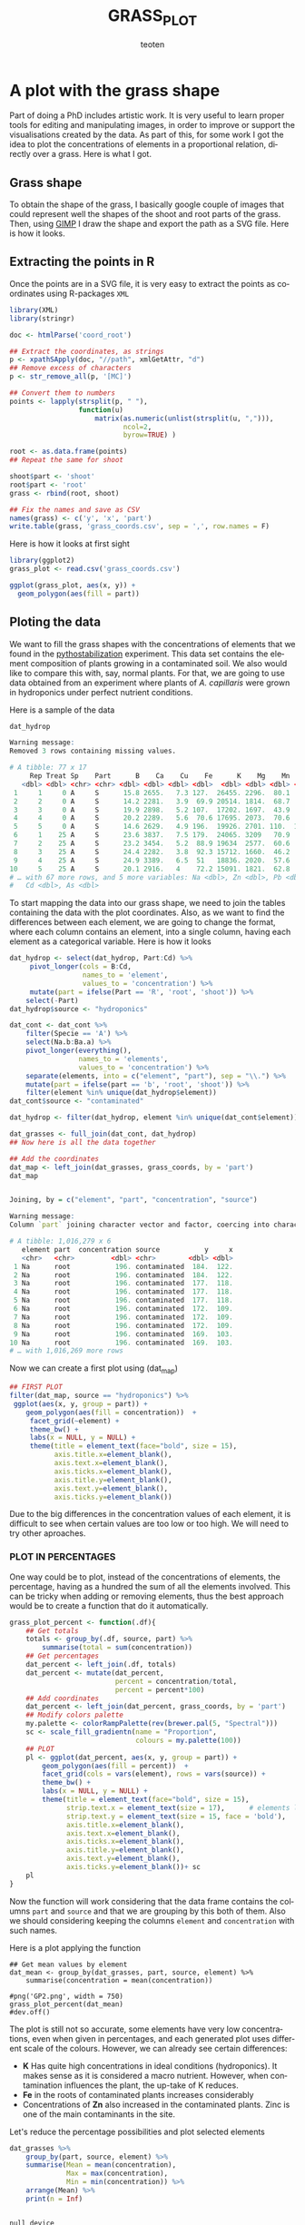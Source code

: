 #+OPTIONS:    H:3 num:nil toc:2 \n:nil @:t ::t |:t -:t f:t *:t TeX:t LaTeX:t skip:t d:(HIDE) tags:not-in-toc
#+STARTUP:    align fold nodlcheck hidestars oddeven lognotestate 
#+TITLE:    GRASS_PLOT
#+AUTHOR:    teoten
#+EMAIL:     teoten@gmail.com
#+LANGUAGE:   en
#+STYLE:      <style type="text/css">#outline-container-introduction{ clear:both; }</style>
#+BABEL: :exports both
#+PROPERTY: header-args :exports both


* A plot with the grass shape

Part of doing a PhD includes artistic work. It is very useful to learn
proper tools for editing and manipulating images, in order to improve or
support the visualisations created by the data. As part of this, for some
work I got the idea to plot the concentrations of elements in a 
proportional relation, directly over a grass. Here is what I got.

** Grass shape

To obtain the shape of the grass, I basically google couple of images that
could represent well the shapes of the shoot and root parts of the grass.
Then, using [[https://www.gimp.org/][GIMP]] I draw the shape and export the path as a SVG file. Here
is how it looks.

#+NAME:   fig:1
#+ATTR_HTML: :width 80% :height 80%
[[./gimp.png]]

** Extracting the points in R

Once the points are in a SVG file, it is very easy to extract the points
as coordinates using R-packages =XML=

#+BEGIN_SRC R :session
   library(XML)
   library(stringr)

   doc <- htmlParse('coord_root')

   ## Extract the coordinates, as strings
   p <- xpathSApply(doc, "//path", xmlGetAttr, "d")
   ## Remove excess of characters
   p <- str_remove_all(p, '[MC]')

   ## Convert them to numbers
   points <- lapply(strsplit(p, " "),
                    function(u) 
                        matrix(as.numeric(unlist(strsplit(u, ","))),
                               ncol=2,
                               byrow=TRUE) )

   root <- as.data.frame(points)
   ## Repeat the same for shoot
   
   shoot$part <- 'shoot'
   root$part <- 'root'
   grass <- rbind(root, shoot)

   ## Fix the names and save as CSV
   names(grass) <- c('y', 'x', 'part')
   write.table(grass, 'grass_coords.csv', sep = ',', row.names = F)
#+END_SRC

#+RESULTS:
: org_babel_R_eoe

Here is how it looks at first sight

#+BEGIN_SRC R :session :file prev.png :results graphics file :exports both
  library(ggplot2)
  grass_plot <- read.csv('grass_coords.csv')
  
  ggplot(grass_plot, aes(x, y)) +
    geom_polygon(aes(fill = part))
#+END_SRC

#+RESULTS:
[[file:prev.png]]

** Ploting the data

#+BEGIN_SRC R :session :exports none
  library(tidyverse)
  library(cowplot)
  library('RColorBrewer')
  
  load('../ignore/Phytostabilization/grasses_all.RData')
  dat_cont <- data_all 
  grass_coords <- read.csv('grass_coords.csv', header = T)
  
  hydrop <- read_csv('../ignore/ICP-Plant.csv')
  (hydrop <- hydrop %>%
       filter(Sp == 'A' | Sp == 'F') %>%
       remove_missing())
  hydrop$Pb <- 0
  hydrop$Cd <- 0
  hydrop$As <- 0
  dat_hydrop <- hydrop 

  rm(data_all, hydrop)

  #grass_coords  # Coordinates of the grass 
  #dat_hydrop    # Data from hydroponics
  #dat_cont      # Data from grass experiment                   
#+END_SRC

#+RESULTS:

We want to fill the grass shapes with the concentrations of elements that 
we found in the [[https://github.com/teoten108/visualizations/blob/master/Pythostabilization/Pythostabilization.org][pythostabilization]] experiment.
This data set contains the element composition of plants growing in a
contaminated soil. We also would like to compare this with, say, normal 
plants. For that, we are going to use data obtained from an experiment
where plants of /A. capillaris/ were grown in hydroponics under perfect
nutrient conditions. 

Here is a sample of the data

#+BEGIN_SRC R :session :results output code :exports both
   dat_hydrop
#+END_SRC

#+RESULTS:
#+begin_src R
Warning message:
Removed 3 rows containing missing values.

# A tibble: 77 x 17
     Rep Treat Sp    Part      B    Ca    Cu    Fe      K    Mg    Mn    Mo
   <dbl> <dbl> <chr> <chr> <dbl> <dbl> <dbl> <dbl>  <dbl> <dbl> <dbl> <dbl>
 1     1     0 A     S      15.8 2655.   7.3 127.  26455. 2296.  80.1  89.8
 2     2     0 A     S      14.2 2281.   3.9  69.9 20514. 1814.  68.7  75.1
 3     3     0 A     S      19.9 2898.   5.2 107.  17202. 1697.  43.9  80.5
 4     4     0 A     S      20.2 2289.   5.6  70.6 17695. 2073.  70.6  83  
 5     5     0 A     S      14.6 2629.   4.9 196.  19926. 2701. 110.  110. 
 6     1    25 A     S      23.6 3837.   7.5 179.  24065. 3209   70.9  89.6
 7     2    25 A     S      23.2 3454.   5.2  88.9 19634  2577.  60.6  74.7
 8     3    25 A     S      24.4 2282.   3.8  92.3 15712. 1660.  46.2  83.3
 9     4    25 A     S      24.9 3389.   6.5  51   18836. 2020.  57.6  82.5
10     5    25 A     S      20.1 2916.   4    72.2 15091. 1821.  62.8  97.6
# … with 67 more rows, and 5 more variables: Na <dbl>, Zn <dbl>, Pb <dbl>,
#   Cd <dbl>, As <dbl>
#+end_src

To start mapping the data into our grass shape, we need to join the tables
containing the data with the plot coordinates. Also, as we want to find
the differences between each element, we are going to change the format,
where each column contains an element, into a single column, having each
element as a categorical variable. Here is how it looks

#+BEGIN_SRC R :session :results output code :exports both
  dat_hydrop <- select(dat_hydrop, Part:Cd) %>%
       pivot_longer(cols = B:Cd,
                    names_to = 'element',
                    values_to = 'concentration') %>%
       mutate(part = ifelse(Part == 'R', 'root', 'shoot')) %>%
      select(-Part)
  dat_hydrop$source <- "hydroponics"

  dat_cont <- dat_cont %>%
      filter(Specie == 'A') %>%
      select(Na.b:Ba.a) %>%
      pivot_longer(everything(),
                   names_to = 'elements',
                   values_to = 'concentration') %>%
      separate(elements, into = c("element", "part"), sep = "\\.") %>%
      mutate(part = ifelse(part == 'b', 'root', 'shoot')) %>%
      filter(element %in% unique(dat_hydrop$element))
  dat_cont$source <- "contaminated"

  dat_hydrop <- filter(dat_hydrop, element %in% unique(dat_cont$element))

  dat_grasses <- full_join(dat_cont, dat_hydrop)
  ## Now here is all the data together

  ## Add the coordinates
  dat_map <- left_join(dat_grasses, grass_coords, by = 'part')
  dat_map
#+END_SRC

#+RESULTS:
#+begin_src R

Joining, by = c("element", "part", "concentration", "source")

Warning message:
Column `part` joining character vector and factor, coercing into character vector

# A tibble: 1,016,279 x 6
   element part  concentration source           y     x
   <chr>   <chr>         <dbl> <chr>        <dbl> <dbl>
 1 Na      root           196. contaminated  184.  122.
 2 Na      root           196. contaminated  184.  122.
 3 Na      root           196. contaminated  177.  118.
 4 Na      root           196. contaminated  177.  118.
 5 Na      root           196. contaminated  177.  118.
 6 Na      root           196. contaminated  172.  109.
 7 Na      root           196. contaminated  172.  109.
 8 Na      root           196. contaminated  172.  109.
 9 Na      root           196. contaminated  169.  103.
10 Na      root           196. contaminated  169.  103.
# … with 1,016,269 more rows
#+end_src

Now we can create a first plot using (dat_map)

#+BEGIN_SRC R :session :file GP1.png :results graphics file :exports both
  ## FIRST PLOT
  filter(dat_map, source == "hydroponics") %>%
   ggplot(aes(x, y, group = part)) +
      geom_polygon(aes(fill = concentration))  +
       facet_grid(~element) +
       theme_bw() +
       labs(x = NULL, y = NULL) +
       theme(title = element_text(face="bold", size = 15),
             axis.title.x=element_blank(),
             axis.text.x=element_blank(),
             axis.ticks.x=element_blank(),
             axis.title.y=element_blank(),
             axis.text.y=element_blank(),
             axis.ticks.y=element_blank())
#+END_SRC

#+RESULTS:
[[file:GP1.png]]

Due to the big differences in the concentration values of each element,
it is difficult to see when certain values are too low or too high.
We will need to try other aproaches.

*** PLOT IN PERCENTAGES

One way could be to plot, instead of the concentrations of elements, the
percentage, having as a hundred the sum of all the elements involved.
This can be tricky when adding or removing elements, thus the best approach
would be to create a function that do it automatically.

#+BEGIN_SRC R :session
  grass_plot_percent <- function(.df){
      ## Get totals
      totals <- group_by(.df, source, part) %>%
          summarise(total = sum(concentration))
      ## Get percentages
      dat_percent <- left_join(.df, totals)
      dat_percent <- mutate(dat_percent,
                            percent = concentration/total,
                            percent = percent*100)
      ## Add coordinates 
      dat_percent <- left_join(dat_percent, grass_coords, by = 'part')
      ## Modify colors palette 
      my.palette <- colorRampPalette(rev(brewer.pal(5, "Spectral")))  
      sc <- scale_fill_gradientn(name = "Proportion",
                                 colours = my.palette(100))                                
      ## PLOT
      pl <- ggplot(dat_percent, aes(x, y, group = part)) +
          geom_polygon(aes(fill = percent))  +
          facet_grid(cols = vars(element), rows = vars(source)) +
          theme_bw() +
          labs(x = NULL, y = NULL) +
          theme(title = element_text(face="bold", size = 15),
                strip.text.x = element_text(size = 17),      # elements labels
                strip.text.y = element_text(size = 15, face = 'bold'),
                axis.title.x=element_blank(),
                axis.text.x=element_blank(),
                axis.ticks.x=element_blank(),
                axis.title.y=element_blank(),
                axis.text.y=element_blank(),
                axis.ticks.y=element_blank())+ sc
      pl
  }
#+END_SRC

#+RESULTS:

Now the function will work considering that the data frame contains the
columns =part= and =source= and that we are grouping by this both of them.
Also we should considering keeping the columns =element= and 
=concentration= with such names.

Here is a plot applying the function

#+BEGIN_SRC R :session 
  ## Get mean values by element
  dat_mean <- group_by(dat_grasses, part, source, element) %>%
      summarise(concentration = mean(concentration))
  
  #png('GP2.png', width = 750)
  grass_plot_percent(dat_mean)
  #dev.off()
#+END_SRC

#+RESULTS:

#+NAME:   fig:gp2
#+ATTR_HTML: :width 100% :height 100%
[[./GP2.png]]

The plot is still not so accurate, some elements have very low 
concentrations, even when given in percentages, and each generated plot
uses different scale of the colours. However, we can already see certain
differences:
    - *K* Has quite high concentrations in ideal conditions (hydroponics). It makes sense as it is considered a macro nutrient. However, when contamination influences the plant, the up-take of K reduces.
    - *Fe* in the roots of contaminated plants increases considerably
    - Concentrations of *Zn* also increased in the contaminated plants. Zinc is one of the main contaminants in the site.

Let's reduce the percentage possibilities and plot selected elements

#+BEGIN_SRC R :session :results output code :exports both
  dat_grasses %>%
      group_by(part, source, element) %>%
      summarise(Mean = mean(concentration),
                Max = max(concentration),
                Min = min(concentration)) %>%
      arrange(Mean) %>%
      print(n = Inf)
#+END_SRC

#+RESULTS:
#+begin_src R

null device 
          1

Joining, by = c("part", "source")
Warning message:
Column `part` joining character vector and factor, coercing into character vector

# A tibble: 44 x 6
# Groups:   part, source [4]
   part  source       element     Mean      Max       Min
   <chr> <chr>        <chr>      <dbl>    <dbl>     <dbl>
 1 root  hydroponics  Cd          0        0        0    
 2 root  hydroponics  Pb          0        0        0    
 3 shoot hydroponics  Cd          0        0        0    
 4 shoot hydroponics  Pb          0        0        0    
 5 shoot contaminated Mo          1.06     1.81     0.445
 6 shoot contaminated Cd          2.02     6.97     0.386
 7 root  contaminated Mo          2.31     4.05     1.18 
 8 shoot contaminated Cu          5.55    12.2      2.81 
 9 shoot hydroponics  Cu          7.28    12.8      3.8  
10 root  hydroponics  Cu          9.42    30.4      1.7  
11 root  hydroponics  Mn         33.4    116.       3.3  
12 root  contaminated Cu         34.6     43.1     26.0  
13 root  contaminated Cd         36.6     63.7     22.6  
14 shoot contaminated Pb         46.6    208.       7.12 
15 root  hydroponics  Zn         48.3    191.       6.7  
16 shoot hydroponics  Zn         50.3     91       27.9  
17 shoot contaminated Na         58.2    106.      24.1  
18 shoot hydroponics  Mn         60.7    110.      16.6  
19 root  hydroponics  Mo         80.7    184.      29.7  
20 shoot hydroponics  Mo         81.8    130.      61.6  
21 shoot contaminated Mn         83.0    245.      17.8  
22 shoot hydroponics  Fe        104.     260.      49.5  
23 root  contaminated Na        154.     330.      68.1  
24 shoot contaminated Fe        256.    1058.      53.0  
25 shoot hydroponics  Na        296.     733.      83.3  
26 shoot contaminated Zn        352.     766.     158.   
27 root  contaminated Mn        586.    1039.     253.   
28 shoot contaminated Mg        755.    1254.     467.   
29 root  contaminated Pb        774.    1121.     501.   
30 root  contaminated Mg       1120.    1666.     728.   
31 root  contaminated Zn       1703.    2031.    1196.   
32 root  hydroponics  Fe       1745.    5947.      90    
33 shoot hydroponics  Mg       1819.    3209     1065.   
34 root  hydroponics  Na       2138.    4766.     797.   
35 root  contaminated K        2233.    3182.    1595.   
36 root  hydroponics  Mg       2272.   10464.     458.   
37 shoot contaminated Ca       2740.    3821.    1595.   
38 shoot hydroponics  Ca       3524.    6360.    1813.   
39 root  hydroponics  Ca       3923.   12363.    1005    
40 root  contaminated Fe       3947.    5932.    1634.   
41 shoot contaminated K        4221.    9845.     652.   
42 root  contaminated Ca       4544.    6666.    3471.   
43 root  hydroponics  K       12298.   26738.    5860.   
44 shoot hydroponics  K       19312.   27256.   14232.
#+end_src

#+RESULTS:

Now we can make a clear idea of which elements are in higher concentrations,
and how to group them. Let's start by the main nutrients

#+BEGIN_SRC R :session :file GP3.png :results graphics file :exports both
  nutrients <- c('K', 'Ca', 'Fe', 'Mg', 'Na')

  (gp_nut <- filter(dat_mean, element %in% nutrients) %>%
      grass_plot_percent())
#+END_SRC

#+RESULTS:
[[file:GP3.png]]

Contaminants

#+BEGIN_SRC R :session :file GP4.png :results graphics file :exports both
  contaminants <- c('Pb', 'Zn', 'Cd', 'Cu', 'Mn')

  (gp_cont <- filter(dat_mean, element %in% contaminants) %>%
      grass_plot_percent()+theme(strip.text.y = element_text(size = 15)))
#+END_SRC

#+RESULTS:
[[file:GP4.png]]

#+BEGIN_SRC R :session :exports none
  cl <- scale_fill_gradient(low = "#00ff66", high = "#000099")
  
  #png("GP_proportion.png", width = 600, height = 900)
  plot_grid(gp_nut,
            gp_cont,
            ncol = 1)
  #dev.off()
#+END_SRC

#+NAME:   fig:gp_proportion
#+ATTR_HTML: :width 100% :height 100%
[[./GP_proportion.png]]


*** PLOT PER ELEMENT
Another way would be to plot each element on a separated area.

#+BEGIN_SRC R :session :file GP5.png :results graphics file :exports both
   grass_plot_el <- function(elmnt = 'Pb'){
      my.palette <- colorRampPalette(rev(brewer.pal(10, "Spectral")))  
      sc <- scale_fill_gradientn(name = "Concentration",
                                colours = my.palette(150))
      filter(dat_map, element == ensym(elmnt)) %>%
          ggplot(aes(x, y, group = part)) +
          geom_polygon(aes(fill = concentration)) +
          facet_grid(~source) +
          theme_bw() +
          labs(title = elmnt,
               x = NULL, y = NULL) +
          theme(title = element_text(face="bold", size = 15),
                strip.text.x = element_text(size = 14, face = 'bold'),
                axis.title.x=element_blank(),
                axis.text.x=element_blank(),
                axis.ticks.x=element_blank(),
                axis.title.y=element_blank(),
                axis.text.y=element_blank(),
                axis.ticks.y=element_blank()) + sc
   }

   grass_plot_el()
#+END_SRC

#+RESULTS:
[[file:GP5.png]]

Let's choose the main nutrients and the main contaminants to plot

#+BEGIN_SRC R :session
   target_elements <- c('K','Ca','Cu', 'Fe',
                        'Mn','Cd', 'Pb', 'Zn')
   
   target_plot <- lapply(target_elements, grass_plot_el)

   png('GP6.png', width = 680, height = 750)
   plot_grid(plotlist = target_plot, ncol = 2)
   dev.off()
#+END_SRC

#+RESULTS:
: 2

#+NAME:   fig:gp6
#+ATTR_HTML: :width 100% :height 100%
[[./GP6.png]]

